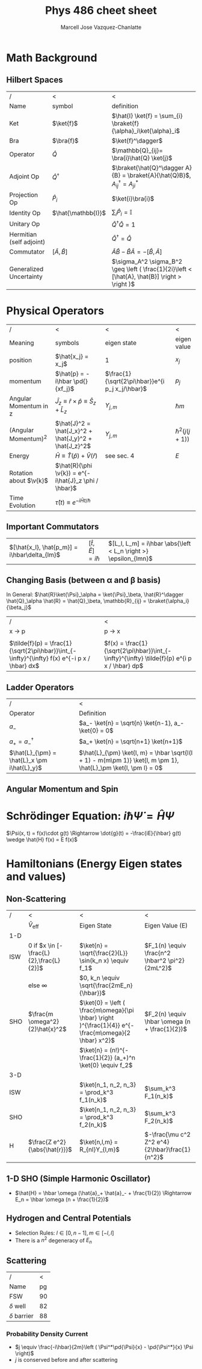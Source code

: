 #+TITLE: Phys 486 cheet sheet
#+AUTHOR: Marcell Jose Vazquez-Chanlatte
#+EMAIL: 
#+DATE:
#+DESCRIPTION:
#+KEYWORDS:
#+LANGUAGE:  en
#+OPTIONS:   H:3 num:t toc:nil \n:nil @:t ::t |:t ^:t -:t f:t *:t <:t
#+OPTIONS:   TeX:t LaTeX:t skip:nil d:nil todo:t pri:nil tags:not-in-toc
#+INFOJS_OPT: view:nil toc:nil ltoc:t mouse:underline buttons:0 path:http://orgmode.org/org-info.js
#+EXPORT_SELECT_TAGS: export
#+EXPORT_EXCLUDE_TAGS: noexport
#+LINK_UP:

#+LINK_HOME:
#+XSLT:
#+LaTeX_CLASS_OPTIONS: [landscape, twocolumn]
#+LaTeX_HEADER: \usepackage{../header}
#+LaTeX_HEADER: \geometry{left=.2in,right=.3in,top=.3in,bottom=.3in}

* Math Background
** Hilbert Spaces
    | /                        | <                      | <                                                                                             |
    | Name                     | symbol                 | definition                                                                                    |
    |--------------------------+------------------------+-----------------------------------------------------------------------------------------------|
    | Ket                      | $\ket{f}$              | $\hat{I} \ket{f} = \sum_{i} \braket{f}{\alpha}_i\ket{\alpha}_i$                               |
    | Bra                      | $\bra{f}$              | $\ket{f}^\dagger$                                                                             |
    | Operator                 | $\hat{Q}$              | $\mathbb{Q}_{ij}= \bra{i}\hat{Q} \ket{j}$                                                      |
    | Adjoint Op               | $\hat{Q}^\dagger$      | $\braket{\hat{Q}^\dagger A}{B} = \braket{A}{\hat{Q}B}$, $A^\dagger_{ij} = A^*_{ji}$             |
    | Projection Op            | $\hat{P}_i$            | $\ket{i}\bra{i}$                                                                              |
    | Identity Op              | $\hat{\mathbb{I}}$     | $\sum_i \hat{P}_i = \mathbb{I}$                                                               |
    | Unitary Op               |                        | $\hat{Q}^{\dagger} \hat{Q} = 1$                                                               |
    | Hermitian (self adjoint) |                        | $\hat{Q}^\dagger = \hat{Q}$                                                                   |
    | Commutator               | $[ \hat{A}, \hat{B} ]$ | $\hat{A}\hat{B} -\hat{B}\hat{A} = -[ \hat{B}, \hat{A} ]$                                      |
    | Generalized Uncertainty  |                        | $\sigma_A^2 \sigma_B^2 \geq \left ( \frac{1}{2i}\left < [\hat{A}, \hat{B}] \right > \right )$ |


* Physical Operators
  | /                      | <                                                                   | <                                               | <                 |
  | Meaning                | symbols                                                             | eigen state                                     | eigen value       |
  |------------------------+---------------------------------------------------------------------+-------------------------------------------------+-------------------|
  | position               | $\hat{x_j} = x_j$                                                   | $1$                                             | $x_j$             |
  | momentum               | $\hat{p} = -i\hbar \pd{}{xf_j}$                                     | $\frac{1}{\sqrt{2\pi\hbar}}e^{i p_j x_j/\hbar}$    | $p_j$             |
  | Angular Momentum in z  | $\hat{J}_z \equiv \hat{r}\times\hat{p}\equiv \hat{S}_z + \hat{L}_z$ | $Y_{j,m}$                                       | $\hbar m$         |
  | (Angular Momentum)^2   | $\hat{J}^2 = \hat{J_x}^2 + \hat{J_y}^2 + \hat{J_z}^2$               | $Y_{j, m}$                                      | $\hbar^2(j(j+1))$ |
  | Energy                 | $\bar{H} \equiv \hat{T}(\hat{p}) + \hat{V}(\hat{r})$                | see sec. 4                                      | $E$               |
  | Rotation about $\v{k}$ | $\hat{R}(\phi \v{k}) = e^{-i\hat{J}_z \phi / \hbar}$                |                                                 |                   |
  | Time Evolution         | $\hat{\tau}(t) \equiv e^{-i\hat{H} t/ \hbar}$                       |                                                 |                   |
** Important Commutators
   | $[\hat{x_l}, \hat{p_m}] = i\hbar\delta_{lm}$ | $[\hat{t}, \hat{E}] = i\hbar$ | $[L_l, L_m] = i\hbar \abs{\left < L_n \right >} \epsilon_{lmn}$ |
** Changing Basis (between \alpha and \beta basis)
   In General: $\hat{R}\ket{\Psi}_\alpha = \ket{\Psi}_\beta, \hat{R}^\dagger \hat{Q}_\alpha \hat{R} = \hat{Q}_\beta, \mathbb{R}_{ij} = \braket{\alpha_i}{\beta_j}$
   | /                                                                                             | <                                                                                            |
   | x \rightarrow p                                                                               | p \rightarrow x                                                                              |
   |-----------------------------------------------------------------------------------------------+----------------------------------------------------------------------------------------------|
   |                                                                                               |                                                                                              |
   | $\tilde{f}(p) = \frac{1}{\sqrt{2\pi\hbar}}\int_{-\infty}^{\infty} f(x) e^{-i p x / \hbar} dx$ | $f(x) = \frac{1}{\sqrt{2\pi\hbar}}\int_{-\infty}^{\infty} \tilde{f}(p) e^{i p x / \hbar} dp$ |
** Ladder Operators
  | /                                           | <                                                                                                               |
  | Operator                                    | Definition                                                                                                      |
  |---------------------------------------------+-----------------------------------------------------------------------------------------------------------------|
  | $a_-$                                       | $a_- \ket{n} = \sqrt{n} \ket{n-1}, a_- \ket{0} = 0$                                                             |
  | $a_+ = a_-^\dagger$                         | $a_+ \ket{n} = \sqrt{n+1} \ket{n+1}$                                                                               |
  | $\hat{L}_{\pm} = \hat{L}_x \pm i\hat{L}_y}$ | $\hat{L}_{\pm} \ket{l, m} = \hbar \sqrt{l(l + 1) - m(m\pm 1)} \ket{l, m \pm 1}, \hat{L}_\pm \ket{l, \pm l} = 0$ |
** Angular Momentum and Spin
#+BEGIN_LaTeX
  \v{S}_j = \frac{\hbar}{2}\begin{pmatrix}
    \delta_{j3}&\delta_{j1}-i\delta_{j2}\\
    \delta_{j1}+i\delta_{j2}&-\delta_{j3}
  \end{pmatrix}, \v{L}_j =
  \frac{\hbar}{\sqrt{2}} \begin{pmatrix}
    \sqrt{2}\delta_{j3}&\delta_{j1}-i\delta_{j2}&0\\
    \delta_{j1}+i\delta_{j2}&0&\delta_{j1}-i\delta_{j2}\\
    0&\delta_{j1}+i\delta_{j2}&-\sqrt{2}\delta_{j3}\\
  \end{pmatrix}\\
  \ket{+z} \stackrel{S_z}{\rightarrow}  \begin{pmatrix}
    1\\
    0
  \end{pmatrix},
  \ket{-z} \stackrel{S_z}{\rightarrow}  \begin{pmatrix}
    0\\
    1
  \end{pmatrix},
  \ket{\pm x} \stackrel{S_z}{\rightarrow}  \frac{1}{\sqrt{2}}\begin{pmatrix}
    1\\
    \pm 1
  \end{pmatrix},
  \ket{\pm y} \stackrel{S_z}{\rightarrow}  \frac{1}{\sqrt{2}}\begin{pmatrix}
    1\\
    \pm i
  \end{pmatrix},\\
  
#+END_LaTeX
* Schrödinger Equation: $i \hbar \dot{\Psi} = \hat{H} \Psi$
  $\Psi(x, t) = f(x)\cdot g(t) \Rightarrow \dot{g}(t) = -\frac{iE}{\hbar} g(t) \wedge \hat{H} f(x) = E f(x)$
* Hamiltonians (Energy Eigen states and values)

** Non-Scattering
   | /   | <                                         | <                                                                                                     | <                                               |
   |     | $\hat{V}_{\text{eff}}$                    | Eigen State                                                                                           | Eigen Value (E)                                 |
   |-----+-------------------------------------------+-------------------------------------------------------------------------------------------------------+-------------------------------------------------|
   | 1-D |                                           |                                                                                                       |                                                 |
   |-----+-------------------------------------------+-------------------------------------------------------------------------------------------------------+-------------------------------------------------|
   | ISW | $0$ if $x \in [-\frac{L}{2},\frac{L}{2}]$ | $\ket{n} = \sqrt{\frac{2}{L}} \sin(k_n x) \equiv f_1$                                                 | $F_1(n) \equiv \frac{n^2 \hbar^2 \pi^2}{2mL^2}$ |
   |     | else $\infty$                             | $0, k_n \equiv \sqrt{\frac{2mE_n}{\hbar}}$                                                            |                                                 |
   | SHO | $\frac{m \omega^2}{2}\hat{x}^2$           | $\ket{0} = \left ( \frac{m\omega}{\pi \hbar} \right )^{\frac{1}{4}} e^{-\frac{m\omega}{2 \hbar} x^2}$ | $F_2(n) \equiv \hbar \omega (n + \frac{1}{2})$  |
   |     |                                           | $\ket{n} = (n!)^{-\frac{1}{2}} (a_+)^n \ket{0} \equiv f_2$                                            |                                                 |
   |-----+-------------------------------------------+-------------------------------------------------------------------------------------------------------+-------------------------------------------------|
   | 3-D |                                           |                                                                                                       |                                                 |
   |-----+-------------------------------------------+-------------------------------------------------------------------------------------------------------+-------------------------------------------------|
   | ISW |                                           | $\ket{n_1, n_2, n_3} = \prod_k^3  f_1(n_k)$                                                           | $\sum_k^3 F_1(n_k)$                             |
   | SHO |                                           | $\ket{n_1, n_2, n_3} = \prod_k^3 f_2(n_k)$                                                            | $\sum_k^3 F_2(n_k)$                             |
   | H   | $\frac{Z e^2}{\abs{\hat{r}}}$             | $\ket{n,l,m} = R_{nl}Y_{l,m}$                                                                         | $-\frac{\mu c^2 Z^2 e^4}{2\hbar}\frac{1}{n^2}$  |

** 1-D SHO (Simple Harmonic Oscillator)
   - $\hat{H} = \hbar \omega (\hat{a}_+ \hat{a}_- + \frac{1}{2}) \Rightarrow E_n = \hbar \omega (n + \frac{1}{2})$
** Hydrogen and Central Potentials
   - Selection Rules: $l \in [0, n-1], m \in [-l, l]$
   - There is a $n^2$ degeneracy of $E_n$
** Scattering
   | /                |  < |
   | Name             | pg |
   |------------------+----|
   | FSW              | 90 |
   | $\delta$ well    | 82 |
   | $\delta$ barrier | 88 |
*** Probability Density Current
    - $j \equiv \frac{-i\hbar}{2m}\left ( \Psi^*\pd{\Psi}{x} - \pd{\Psi^*}{x} \Psi \right)$
    - $j$ is conserved before and after scattering
